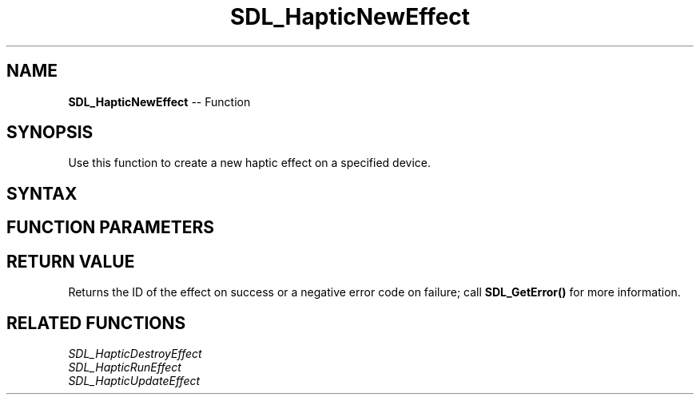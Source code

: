 .TH SDL_HapticNewEffect 3 "2018.10.07" "https://github.com/haxpor/sdl2-manpage" "SDL2"
.SH NAME
\fBSDL_HapticNewEffect\fR -- Function

.SH SYNOPSIS
Use this function to create a new haptic effect on a specified device.

.SH SYNTAX
.TS
tab(:) allbox;
a.
T{
.nf
int SDL_HapticNewEffect(SDL_Haptic*         haptic,
                        SDL_HapticEffect*   effect)
.fi
T}
.TE

.SH FUNCTION PARAMETERS
.TS
tab(:) allbox;
ab l.
haptic:T{
an \fBSDL_Haptic\fR device to create the effect on
T}
effect:T{
an \fBSDL_HapticEffect\fR structure containing the properties of the effect to create
T}
.TE

.SH RETURN VALUE
Returns the ID of the effect on success or a negative error code on failure; call \fBSDL_GetError()\fR for more information.

.SH RELATED FUNCTIONS
\fISDL_HapticDestroyEffect\fR
.br
\fISDL_HapticRunEffect\fR
.br
\fISDL_HapticUpdateEffect\fR
